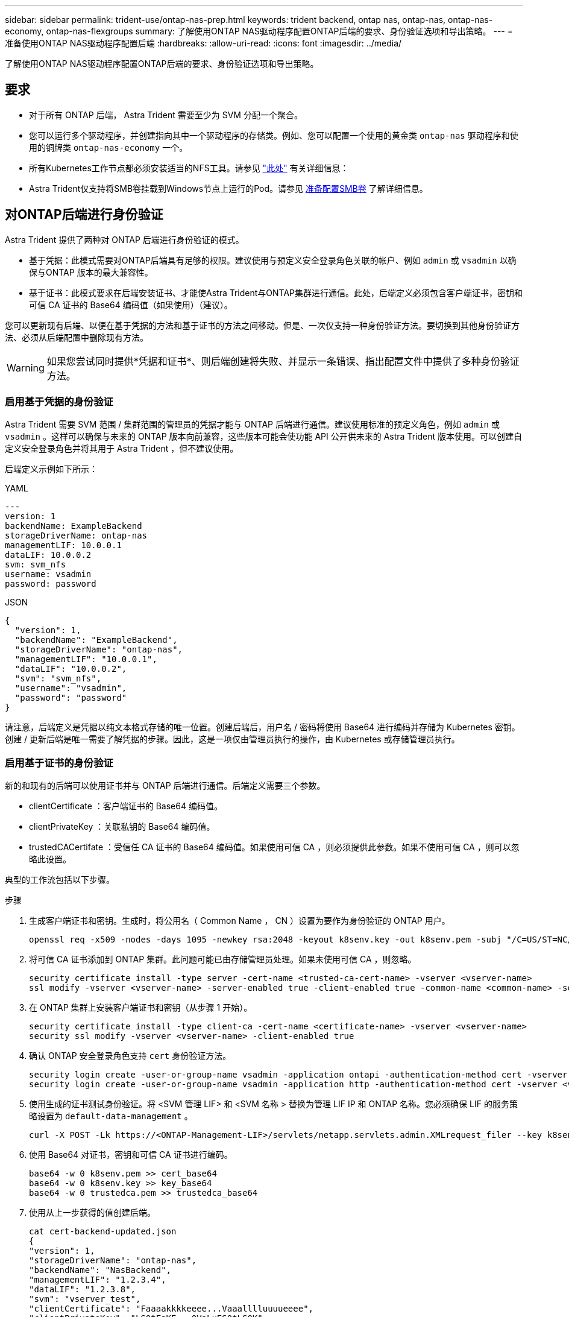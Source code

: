 ---
sidebar: sidebar 
permalink: trident-use/ontap-nas-prep.html 
keywords: trident backend, ontap nas, ontap-nas, ontap-nas-economy, ontap-nas-flexgroups 
summary: 了解使用ONTAP NAS驱动程序配置ONTAP后端的要求、身份验证选项和导出策略。 
---
= 准备使用ONTAP NAS驱动程序配置后端
:hardbreaks:
:allow-uri-read: 
:icons: font
:imagesdir: ../media/


[role="lead"]
了解使用ONTAP NAS驱动程序配置ONTAP后端的要求、身份验证选项和导出策略。



== 要求

* 对于所有 ONTAP 后端， Astra Trident 需要至少为 SVM 分配一个聚合。
* 您可以运行多个驱动程序，并创建指向其中一个驱动程序的存储类。例如、您可以配置一个使用的黄金类 `ontap-nas` 驱动程序和使用的铜牌类 `ontap-nas-economy` 一个。
* 所有Kubernetes工作节点都必须安装适当的NFS工具。请参见 link:worker-node-prep.html["此处"] 有关详细信息：
* Astra Trident仅支持将SMB卷挂载到Windows节点上运行的Pod。请参见 <<准备配置SMB卷>> 了解详细信息。




== 对ONTAP后端进行身份验证

Astra Trident 提供了两种对 ONTAP 后端进行身份验证的模式。

* 基于凭据：此模式需要对ONTAP后端具有足够的权限。建议使用与预定义安全登录角色关联的帐户、例如 `admin` 或 `vsadmin` 以确保与ONTAP 版本的最大兼容性。
* 基于证书：此模式要求在后端安装证书、才能使Astra Trident与ONTAP集群进行通信。此处，后端定义必须包含客户端证书，密钥和可信 CA 证书的 Base64 编码值（如果使用）（建议）。


您可以更新现有后端、以便在基于凭据的方法和基于证书的方法之间移动。但是、一次仅支持一种身份验证方法。要切换到其他身份验证方法、必须从后端配置中删除现有方法。


WARNING: 如果您尝试同时提供*凭据和证书*、则后端创建将失败、并显示一条错误、指出配置文件中提供了多种身份验证方法。



=== 启用基于凭据的身份验证

Astra Trident 需要 SVM 范围 / 集群范围的管理员的凭据才能与 ONTAP 后端进行通信。建议使用标准的预定义角色，例如 `admin` 或 `vsadmin` 。这样可以确保与未来的 ONTAP 版本向前兼容，这些版本可能会使功能 API 公开供未来的 Astra Trident 版本使用。可以创建自定义安全登录角色并将其用于 Astra Trident ，但不建议使用。

后端定义示例如下所示：

[role="tabbed-block"]
====
.YAML
--
[listing]
----
---
version: 1
backendName: ExampleBackend
storageDriverName: ontap-nas
managementLIF: 10.0.0.1
dataLIF: 10.0.0.2
svm: svm_nfs
username: vsadmin
password: password
----
--
.JSON
--
[listing]
----
{
  "version": 1,
  "backendName": "ExampleBackend",
  "storageDriverName": "ontap-nas",
  "managementLIF": "10.0.0.1",
  "dataLIF": "10.0.0.2",
  "svm": "svm_nfs",
  "username": "vsadmin",
  "password": "password"
}
----
--
====
请注意，后端定义是凭据以纯文本格式存储的唯一位置。创建后端后，用户名 / 密码将使用 Base64 进行编码并存储为 Kubernetes 密钥。创建 / 更新后端是唯一需要了解凭据的步骤。因此，这是一项仅由管理员执行的操作，由 Kubernetes 或存储管理员执行。



=== 启用基于证书的身份验证

新的和现有的后端可以使用证书并与 ONTAP 后端进行通信。后端定义需要三个参数。

* clientCertificate ：客户端证书的 Base64 编码值。
* clientPrivateKey ：关联私钥的 Base64 编码值。
* trustedCACertifate ：受信任 CA 证书的 Base64 编码值。如果使用可信 CA ，则必须提供此参数。如果不使用可信 CA ，则可以忽略此设置。


典型的工作流包括以下步骤。

.步骤
. 生成客户端证书和密钥。生成时，将公用名（ Common Name ， CN ）设置为要作为身份验证的 ONTAP 用户。
+
[listing]
----
openssl req -x509 -nodes -days 1095 -newkey rsa:2048 -keyout k8senv.key -out k8senv.pem -subj "/C=US/ST=NC/L=RTP/O=NetApp/CN=vsadmin"
----
. 将可信 CA 证书添加到 ONTAP 集群。此问题可能已由存储管理员处理。如果未使用可信 CA ，则忽略。
+
[listing]
----
security certificate install -type server -cert-name <trusted-ca-cert-name> -vserver <vserver-name>
ssl modify -vserver <vserver-name> -server-enabled true -client-enabled true -common-name <common-name> -serial <SN-from-trusted-CA-cert> -ca <cert-authority>
----
. 在 ONTAP 集群上安装客户端证书和密钥（从步骤 1 开始）。
+
[listing]
----
security certificate install -type client-ca -cert-name <certificate-name> -vserver <vserver-name>
security ssl modify -vserver <vserver-name> -client-enabled true
----
. 确认 ONTAP 安全登录角色支持 `cert` 身份验证方法。
+
[listing]
----
security login create -user-or-group-name vsadmin -application ontapi -authentication-method cert -vserver <vserver-name>
security login create -user-or-group-name vsadmin -application http -authentication-method cert -vserver <vserver-name>
----
. 使用生成的证书测试身份验证。将 <SVM 管理 LIF> 和 <SVM 名称 > 替换为管理 LIF IP 和 ONTAP 名称。您必须确保 LIF 的服务策略设置为 `default-data-management` 。
+
[listing]
----
curl -X POST -Lk https://<ONTAP-Management-LIF>/servlets/netapp.servlets.admin.XMLrequest_filer --key k8senv.key --cert ~/k8senv.pem -d '<?xml version="1.0" encoding="UTF-8"?><netapp xmlns="http://www.netapp.com/filer/admin" version="1.21" vfiler="<vserver-name>"><vserver-get></vserver-get></netapp>'
----
. 使用 Base64 对证书，密钥和可信 CA 证书进行编码。
+
[listing]
----
base64 -w 0 k8senv.pem >> cert_base64
base64 -w 0 k8senv.key >> key_base64
base64 -w 0 trustedca.pem >> trustedca_base64
----
. 使用从上一步获得的值创建后端。
+
[listing]
----
cat cert-backend-updated.json
{
"version": 1,
"storageDriverName": "ontap-nas",
"backendName": "NasBackend",
"managementLIF": "1.2.3.4",
"dataLIF": "1.2.3.8",
"svm": "vserver_test",
"clientCertificate": "Faaaakkkkeeee...Vaaalllluuuueeee",
"clientPrivateKey": "LS0tFaKE...0VaLuES0tLS0K",
"storagePrefix": "myPrefix_"
}

#Update backend with tridentctl
tridentctl update backend NasBackend -f cert-backend-updated.json -n trident
+------------+----------------+--------------------------------------+--------+---------+
|    NAME    | STORAGE DRIVER |                 UUID                 | STATE  | VOLUMES |
+------------+----------------+--------------------------------------+--------+---------+
| NasBackend | ontap-nas      | 98e19b74-aec7-4a3d-8dcf-128e5033b214 | online |       9 |
+------------+----------------+--------------------------------------+--------+---------+
----




=== 更新身份验证方法或轮换凭据

您可以更新现有后端以使用其他身份验证方法或轮换其凭据。这两种方式都适用：使用用户名 / 密码的后端可以更新为使用证书；使用证书的后端可以更新为基于用户名 / 密码的后端。为此、您必须删除现有身份验证方法并添加新的身份验证方法。然后、使用更新后的backend.json文件、该文件包含要执行的所需参数 `tridentctl update backend`。

[listing]
----
cat cert-backend-updated.json
{
"version": 1,
"storageDriverName": "ontap-nas",
"backendName": "NasBackend",
"managementLIF": "1.2.3.4",
"dataLIF": "1.2.3.8",
"svm": "vserver_test",
"username": "vsadmin",
"password": "password",
"storagePrefix": "myPrefix_"
}

#Update backend with tridentctl
tridentctl update backend NasBackend -f cert-backend-updated.json -n trident
+------------+----------------+--------------------------------------+--------+---------+
|    NAME    | STORAGE DRIVER |                 UUID                 | STATE  | VOLUMES |
+------------+----------------+--------------------------------------+--------+---------+
| NasBackend | ontap-nas      | 98e19b74-aec7-4a3d-8dcf-128e5033b214 | online |       9 |
+------------+----------------+--------------------------------------+--------+---------+
----

NOTE: 轮换密码时，存储管理员必须先在 ONTAP 上更新用户的密码。然后进行后端更新。轮换证书时，可以向用户添加多个证书。之后，后端将更新以使用新证书，然后可以从 ONTAP 集群中删除旧证书。

更新后端不会中断对已创建卷的访问，也不会影响在之后建立的卷连接。成功的后端更新表明， Astra Trident 可以与 ONTAP 后端进行通信并处理未来的卷操作。



== 管理 NFS 导出策略

Astra Trident 使用 NFS 导出策略来控制对其配置的卷的访问。

使用导出策略时， Astra Trident 提供了两个选项：

* Astra Trident 可以动态管理导出策略本身；在此操作模式下，存储管理员会指定一个表示可接受 IP 地址的 CIDR 块列表。Astra Trident 会自动将属于这些范围的节点 IP 添加到导出策略中。或者，如果未指定任何 CIDR ，则在节点上找到的任何全局范围的单播 IP 都将添加到导出策略中。
* 存储管理员可以手动创建导出策略和添加规则。除非在配置中指定了不同的导出策略名称，否则 Astra Trident 将使用默认导出策略。




=== 动态管理导出策略

Asta三叉式存储提供了动态管理ONTAP后端导出策略的功能。这样，存储管理员就可以为工作节点 IP 指定允许的地址空间，而不是手动定义显式规则。它大大简化了导出策略管理；修改导出策略不再需要手动干预存储集群。此外、这有助于将对存储集群的访问限制为仅允许IP位于指定范围内的工作节点访问、从而支持精细的自动化管理。


NOTE: 使用动态导出策略时、请勿使用网络地址转换(Network Address Translation、NAT)。使用NAT时、存储控制器会看到前端NAT地址、而不是实际IP主机地址、因此、如果在导出规则中找不到匹配项、则会拒绝访问。



==== 示例

必须使用两个配置选项。下面是一个后端定义示例：

[listing]
----
---
version: 1
storageDriverName: ontap-nas
backendName: ontap_nas_auto_export
managementLIF: 192.168.0.135
svm: svm1
username: vsadmin
password: password
autoExportCIDRs:
- 192.168.0.0/24
autoExportPolicy: true
----

NOTE: 使用此功能时、您必须确保SVM中的根接合具有先前创建的导出策略、并具有允许节点CIDR块的导出规则(例如默认导出策略)。始终遵循NetApp建议的最佳实践、为Astra三端存储专用SVM。

以下是使用上述示例对此功能的工作原理进行的说明：

* `autosExportPolicy` 设置为 `true` 。这表示 Astra Trident 将为 `svm1` SVM 创建导出策略，并使用 `autosExportCIDRS` 地址块处理规则的添加和删除。例如， UUID 为 403b5326-8482-40db-96d0-d83fb3f4daec 且 `autodExportPolicy` 设置为 `true` 的后端会在 SVM 上创建一个名为 `trident -403b5326-8482-40db-96d0-d83fb3f4daec` 的导出策略。
* `autosExportCIDR` 包含地址块列表。此字段为可选字段，默认为 "0.0.0.0/0 ， " ：： /0" 。如果未定义，则 Astra Trident 会添加在工作节点上找到的所有全局范围的单播地址。


在此示例中，提供了 `192.168.0.0/24` 地址空间。这表示此地址范围内的 Kubernetes 节点 IP 将添加到 Astra Trident 创建的导出策略中。当 Astra Trident 注册其运行的节点时，它会检索该节点的 IP 地址，并根据 `autosExportCIDRS` 中提供的地址块对其进行检查。筛选 IP 后， Astra Trident 会为其发现的客户端 IP 创建导出策略规则，并为其标识的每个节点创建一个规则。

创建后，您可以为后端更新 `autosExportPolicy` 和 `autosExportCIDR` 。您可以为自动管理的后端附加新的 CIDR ，也可以删除现有的 CIDR 。删除 CIDR 时请务必小心，以确保现有连接不会断开。您也可以选择对后端禁用 `autosExportPolicy` ，并回退到手动创建的导出策略。这需要在后端配置中设置 `exportPolicy` 参数。

在 Astra Trident 创建或更新后端后，您可以使用 `tridentctl` 或相应的 `tridentbackend` CRD 检查后端：

[listing]
----
./tridentctl get backends ontap_nas_auto_export -n trident -o yaml
items:
- backendUUID: 403b5326-8482-40db-96d0-d83fb3f4daec
  config:
    aggregate: ""
    autoExportCIDRs:
    - 192.168.0.0/24
    autoExportPolicy: true
    backendName: ontap_nas_auto_export
    chapInitiatorSecret: ""
    chapTargetInitiatorSecret: ""
    chapTargetUsername: ""
    chapUsername: ""
    dataLIF: 192.168.0.135
    debug: false
    debugTraceFlags: null
    defaults:
      encryption: "false"
      exportPolicy: <automatic>
      fileSystemType: ext4
----
当节点添加到 Kubernetes 集群并向 Astra Trident 控制器注册后，现有后端的导出策略将会更新（前提是它们位于后端的 `autosExportCIDR` 中指定的地址范围内）。

删除节点后， Astra Trident 会检查所有联机后端，以删除该节点的访问规则。通过从受管后端的导出策略中删除此节点 IP ， Astra Trident 可防止恶意挂载，除非此 IP 可由集群中的新节点重复使用。

对于以前存在的后端、请使用更新后端 `tridentctl update backend` 将确保Astra Trident自动管理导出策略。这将创建一个以后端UUID命名的新导出策略、后端上的卷在重新挂载时将使用新创建的导出策略。


NOTE: 删除具有自动管理导出策略的后端将删除动态创建的导出策略。如果重新创建后端，则会将其视为新的后端，并会创建新的导出策略。

如果更新了活动节点的 IP 地址，则必须在此节点上重新启动 Astra Trident Pod 。然后， Astra Trident 将更新其管理的后端的导出策略，以反映此 IP 更改。



== 准备配置SMB卷

只需稍作准备、您就可以使用配置SMB卷 `ontap-nas` 驱动程序。


WARNING: 要创建、您必须在SVM上同时配置NFS和SMB/CCIFS协议 `ontap-nas-economy` 适用于内部ONTAP 的SMB卷。如果未能配置其中任一协议、则发生原因 SMB卷创建将失败。

.开始之前
在配置SMB卷之前、您必须满足以下条件。

* 一个Kubernetes集群、其中包含一个Linux控制器节点以及至少一个运行Windows Server 2022的Windows工作节点。Astra Trident仅支持将SMB卷挂载到Windows节点上运行的Pod。
* 至少一个包含Active Directory凭据的Astra Trident密钥。以生成密钥 `smbcreds`：
+
[listing]
----
kubectl create secret generic smbcreds --from-literal username=user --from-literal password='password'
----
* 配置为Windows服务的CSI代理。配置 `csi-proxy`、请参见 link:https://github.com/kubernetes-csi/csi-proxy["GitHub：CSI代理"^] 或 link:https://github.com/Azure/aks-engine/blob/master/docs/topics/csi-proxy-windows.md["GitHub：适用于Windows的CSI代理"^] 适用于在Windows上运行的Kubernetes节点。


.步骤
. 对于内部ONTAP、您可以选择创建SMB共享、也可以选择Astra三端存储为您创建一个共享。
+

NOTE: Amazon FSx for ONTAP需要SMB共享。

+
您可以使用以下两种方式之一创建SMB管理共享 link:https://learn.microsoft.com/en-us/troubleshoot/windows-server/system-management-components/what-is-microsoft-management-console["Microsoft管理控制台"^] 共享文件夹管理单元或使用ONTAP 命令行界面。要使用ONTAP 命令行界面创建SMB共享、请执行以下操作：

+
.. 如有必要，为共享创建目录路径结构。
+
。 `vserver cifs share create` 命令会在创建共享期间检查-path选项中指定的路径。如果指定路径不存在，则命令将失败。

.. 创建与指定SVM关联的SMB共享：
+
[listing]
----
vserver cifs share create -vserver vserver_name -share-name share_name -path path [-share-properties share_properties,...] [other_attributes] [-comment text]
----
.. 验证是否已创建共享：
+
[listing]
----
vserver cifs share show -share-name share_name
----
+

NOTE: 请参见 link:https://docs.netapp.com/us-en/ontap/smb-config/create-share-task.html["创建 SMB 共享"^] 了解完整详细信息。



. 创建后端时、必须配置以下内容以指定SMB卷。有关适用于ONTAP 后端的所有FSX配置选项、请参见 link:trident-fsx-examples.html["适用于ONTAP 的FSX配置选项和示例"]。
+
[cols="1,2,1"]
|===
| 参数 | Description | 示例 


| `smbShare` | 您可以指定以下选项之一：使用Microsoft管理控制台或ONTAP命令行界面创建的SMB共享的名称；允许Asta三端到功能创建SMB共享的名称；或者、您可以将参数留空以防止对卷进行通用共享访问。

对于内部ONTAP、此参数是可选的。

此参数对于Amazon FSx for ONTAP后端为必填项、不能为空。 | `smb-share` 


| `nasType` | *必须设置为 `smb`如果为空、则默认为 `nfs`。 | `smb` 


| `securityStyle` | 新卷的安全模式。*必须设置为 `ntfs` 或 `mixed` 用于SMB卷。* | `ntfs` 或 `mixed` 对于SMB卷 


| `unixPermissions` | 新卷的模式。对于SMB卷、*必须留空。* | "" 
|===

